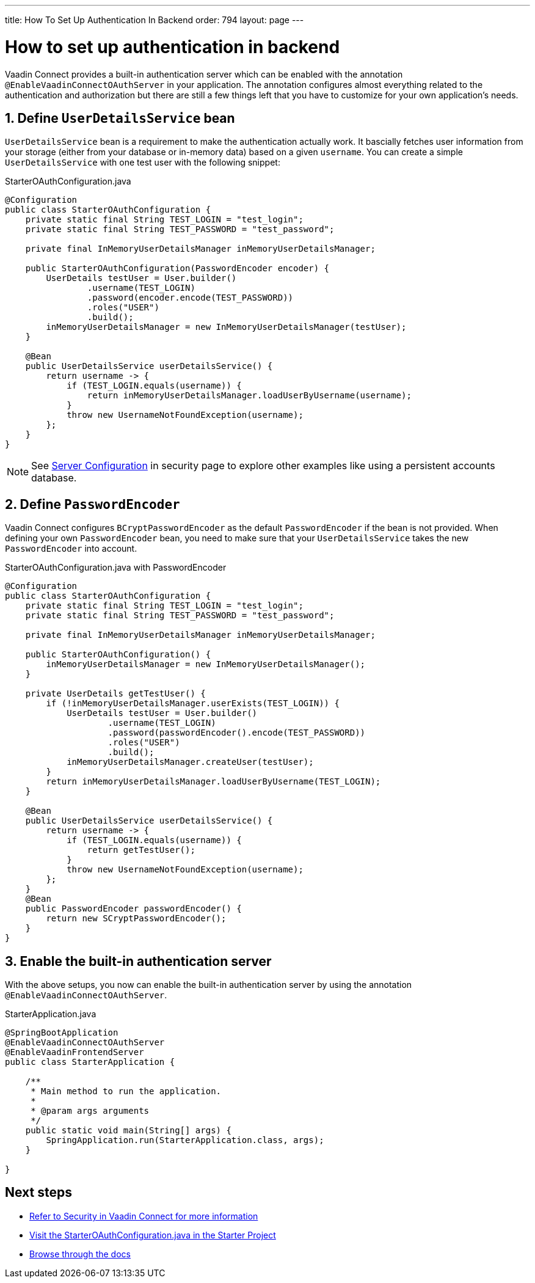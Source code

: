 ---
title: How To Set Up Authentication In Backend
order: 794
layout: page
---

= How to set up authentication in backend

Vaadin Connect provides a built-in authentication server which can be enabled with the annotation `@EnableVaadinConnectOAuthServer` in your application. The annotation configures almost everything related to the authentication and authorization but there are still a few things left that you have to customize for your own application's needs.


== 1. Define `UserDetailsService` bean

`UserDetailsService` bean is a requirement to make the authentication actually work. It bascially fetches user information from your storage (either from your database or in-memory data) based on a given `username`. You can create a simple `UserDetailsService` with one test user with the following snippet:

.StarterOAuthConfiguration.java
[[StarterOAuthConfiguration.java]]
[source,java]
----
@Configuration
public class StarterOAuthConfiguration {
    private static final String TEST_LOGIN = "test_login";
    private static final String TEST_PASSWORD = "test_password";

    private final InMemoryUserDetailsManager inMemoryUserDetailsManager;

    public StarterOAuthConfiguration(PasswordEncoder encoder) {
        UserDetails testUser = User.builder()
                .username(TEST_LOGIN)
                .password(encoder.encode(TEST_PASSWORD))
                .roles("USER")
                .build();
        inMemoryUserDetailsManager = new InMemoryUserDetailsManager(testUser);
    }

    @Bean
    public UserDetailsService userDetailsService() {
        return username -> {
            if (TEST_LOGIN.equals(username)) {
                return inMemoryUserDetailsManager.loadUserByUsername(username);
            }
            throw new UsernameNotFoundException(username);
        };
    }
}
----
[NOTE]
====
See <<security#server-configuration, Server Configuration>> in security page to explore other examples like using a persistent accounts database.
====
== 2. Define `PasswordEncoder`

Vaadin Connect configures `BCryptPasswordEncoder` as the default `PasswordEncoder` if the bean is not provided. When defining your own `PasswordEncoder` bean, you need to make sure that your `UserDetailsService` takes the new `PasswordEncoder` into account.

.StarterOAuthConfiguration.java with PasswordEncoder
[source,java]
----
@Configuration
public class StarterOAuthConfiguration {
    private static final String TEST_LOGIN = "test_login";
    private static final String TEST_PASSWORD = "test_password";

    private final InMemoryUserDetailsManager inMemoryUserDetailsManager;

    public StarterOAuthConfiguration() {
        inMemoryUserDetailsManager = new InMemoryUserDetailsManager();
    }

    private UserDetails getTestUser() {
        if (!inMemoryUserDetailsManager.userExists(TEST_LOGIN)) {
            UserDetails testUser = User.builder()
                    .username(TEST_LOGIN)
                    .password(passwordEncoder().encode(TEST_PASSWORD))
                    .roles("USER")
                    .build();
            inMemoryUserDetailsManager.createUser(testUser);
        }
        return inMemoryUserDetailsManager.loadUserByUsername(TEST_LOGIN);
    }

    @Bean
    public UserDetailsService userDetailsService() {
        return username -> {
            if (TEST_LOGIN.equals(username)) {
                return getTestUser();
            }
            throw new UsernameNotFoundException(username);
        };
    }
    @Bean
    public PasswordEncoder passwordEncoder() {
        return new SCryptPasswordEncoder();
    }
}
----

== 3. Enable the built-in authentication server

With the above setups, you now can enable the built-in authentication server by using the annotation `@EnableVaadinConnectOAuthServer`.

.StarterApplication.java
[source,java]
----
@SpringBootApplication
@EnableVaadinConnectOAuthServer
@EnableVaadinFrontendServer
public class StarterApplication {

    /**
     * Main method to run the application.
     *
     * @param args arguments
     */
    public static void main(String[] args) {
        SpringApplication.run(StarterApplication.class, args);
    }

}
----

== Next steps

- <<sercurity#,Refer to Security in Vaadin Connect for more information>>
- https://github.com/vaadin/base-starter-connect/blob/master/src/main/java/com/vaadin/connect/starter/StarterOAuthConfiguration.java[Visit the StarterOAuthConfiguration.java in the Starter Project]

- <<README#,Browse through the docs>>
